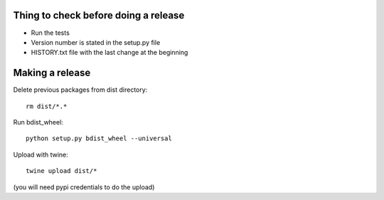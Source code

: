 Thing to check before doing a release
-------------------------------------

* Run the tests
* Version number is stated in the setup.py file
* HISTORY.txt file with the last change at the beginning

Making a release
----------------

Delete previous packages from dist directory::

    rm dist/*.*

Run bdist_wheel::

    python setup.py bdist_wheel --universal

Upload with twine::

    twine upload dist/*

(you will need pypi credentials to do the upload)
